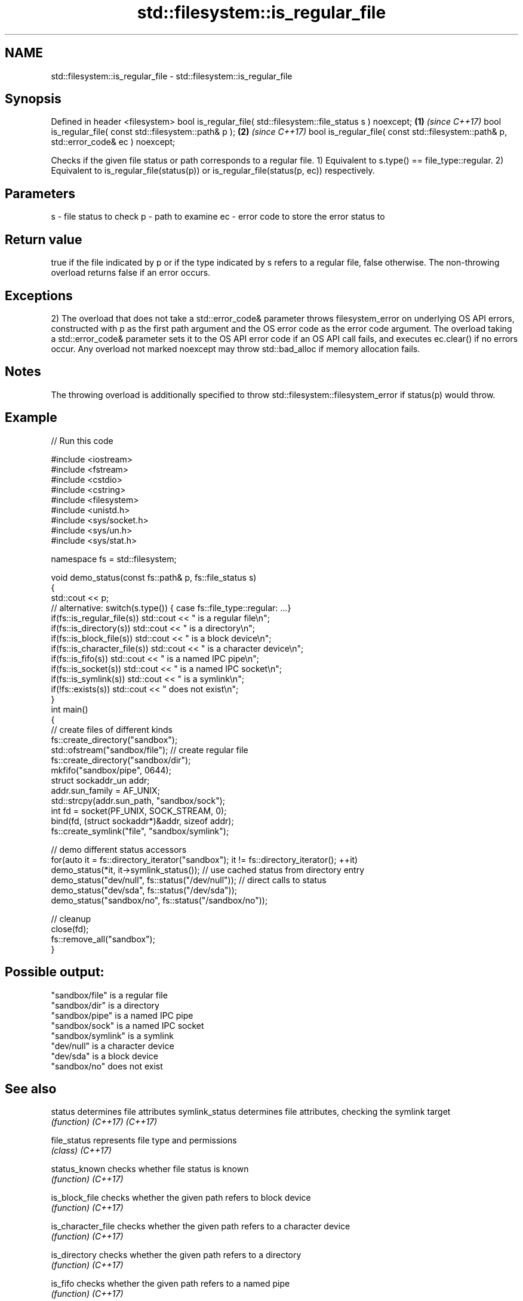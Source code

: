 .TH std::filesystem::is_regular_file 3 "2020.03.24" "http://cppreference.com" "C++ Standard Libary"
.SH NAME
std::filesystem::is_regular_file \- std::filesystem::is_regular_file

.SH Synopsis

Defined in header <filesystem>
bool is_regular_file( std::filesystem::file_status s ) noexcept;                      \fB(1)\fP \fI(since C++17)\fP
bool is_regular_file( const std::filesystem::path& p );                               \fB(2)\fP \fI(since C++17)\fP
bool is_regular_file( const std::filesystem::path& p, std::error_code& ec ) noexcept;

Checks if the given file status or path corresponds to a regular file.
1) Equivalent to s.type() == file_type::regular.
2) Equivalent to is_regular_file(status(p)) or is_regular_file(status(p, ec)) respectively.

.SH Parameters


s  - file status to check
p  - path to examine
ec - error code to store the error status to


.SH Return value

true if the file indicated by p or if the type indicated by s refers to a regular file, false otherwise. The non-throwing overload returns false if an error occurs.

.SH Exceptions

2) The overload that does not take a std::error_code& parameter throws filesystem_error on underlying OS API errors, constructed with p as the first path argument and the OS error code as the error code argument. The overload taking a std::error_code& parameter sets it to the OS API error code if an OS API call fails, and executes ec.clear() if no errors occur. Any overload not marked noexcept may throw std::bad_alloc if memory allocation fails.

.SH Notes

The throwing overload is additionally specified to throw std::filesystem::filesystem_error if status(p) would throw.

.SH Example


// Run this code

  #include <iostream>
  #include <fstream>
  #include <cstdio>
  #include <cstring>
  #include <filesystem>
  #include <unistd.h>
  #include <sys/socket.h>
  #include <sys/un.h>
  #include <sys/stat.h>

  namespace fs = std::filesystem;

  void demo_status(const fs::path& p, fs::file_status s)
  {
      std::cout << p;
      // alternative: switch(s.type()) { case fs::file_type::regular: ...}
      if(fs::is_regular_file(s)) std::cout << " is a regular file\\n";
      if(fs::is_directory(s)) std::cout << " is a directory\\n";
      if(fs::is_block_file(s)) std::cout << " is a block device\\n";
      if(fs::is_character_file(s)) std::cout << " is a character device\\n";
      if(fs::is_fifo(s)) std::cout << " is a named IPC pipe\\n";
      if(fs::is_socket(s)) std::cout << " is a named IPC socket\\n";
      if(fs::is_symlink(s)) std::cout << " is a symlink\\n";
      if(!fs::exists(s)) std::cout << " does not exist\\n";
  }
  int main()
  {
      // create files of different kinds
      fs::create_directory("sandbox");
      std::ofstream("sandbox/file"); // create regular file
      fs::create_directory("sandbox/dir");
      mkfifo("sandbox/pipe", 0644);
      struct sockaddr_un addr;
      addr.sun_family = AF_UNIX;
      std::strcpy(addr.sun_path, "sandbox/sock");
      int fd = socket(PF_UNIX, SOCK_STREAM, 0);
      bind(fd, (struct sockaddr*)&addr, sizeof addr);
      fs::create_symlink("file", "sandbox/symlink");

      // demo different status accessors
      for(auto it = fs::directory_iterator("sandbox"); it != fs::directory_iterator(); ++it)
          demo_status(*it, it->symlink_status()); // use cached status from directory entry
      demo_status("dev/null", fs::status("/dev/null")); // direct calls to status
      demo_status("dev/sda", fs::status("/dev/sda"));
      demo_status("sandbox/no", fs::status("/sandbox/no"));

      // cleanup
      close(fd);
      fs::remove_all("sandbox");
  }

.SH Possible output:

  "sandbox/file" is a regular file
  "sandbox/dir" is a directory
  "sandbox/pipe" is a named IPC pipe
  "sandbox/sock" is a named IPC socket
  "sandbox/symlink" is a symlink
  "dev/null" is a character device
  "dev/sda" is a block device
  "sandbox/no" does not exist


.SH See also



status            determines file attributes
symlink_status    determines file attributes, checking the symlink target
                  \fI(function)\fP
\fI(C++17)\fP
\fI(C++17)\fP

file_status       represents file type and permissions
                  \fI(class)\fP
\fI(C++17)\fP

status_known      checks whether file status is known
                  \fI(function)\fP
\fI(C++17)\fP

is_block_file     checks whether the given path refers to block device
                  \fI(function)\fP
\fI(C++17)\fP

is_character_file checks whether the given path refers to a character device
                  \fI(function)\fP
\fI(C++17)\fP

is_directory      checks whether the given path refers to a directory
                  \fI(function)\fP
\fI(C++17)\fP

is_fifo           checks whether the given path refers to a named pipe
                  \fI(function)\fP
\fI(C++17)\fP

is_other          checks whether the argument refers to an other file
                  \fI(function)\fP
\fI(C++17)\fP

is_socket         checks whether the argument refers to a named IPC socket
                  \fI(function)\fP
\fI(C++17)\fP

is_symlink        checks whether the argument refers to a symbolic link
                  \fI(function)\fP
\fI(C++17)\fP

exists            checks whether path refers to existing file system object
                  \fI(function)\fP
\fI(C++17)\fP
                  checks whether the directory entry refers to a regular file
is_regular_file   \fI(public member function of std::filesystem::directory_entry)\fP




